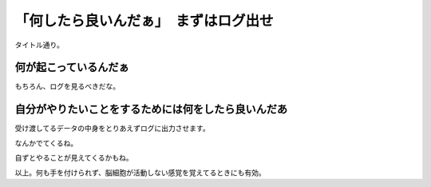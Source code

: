 ##########################################
「何したら良いんだぁ」　まずはログ出せ
##########################################

タイトル通り。

何が起こっているんだぁ
##################################

もちろん、ログを見るべきだな。

自分がやりたいことをするためには何をしたら良いんだあ
####################################################################

受け渡してるデータの中身をとりあえずログに出力させます。

なんかでてくるね。

自ずとやることが見えてくるかもね。

以上。何も手を付けられず、脳細胞が活動しない感覚を覚えてるときにも有効。
